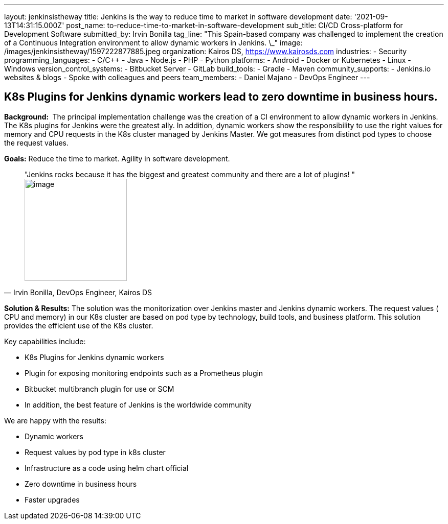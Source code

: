 ---
layout: jenkinsistheway
title: Jenkins is the way to reduce time to market in software development
date: '2021-09-13T14:31:15.000Z'
post_name: to-reduce-time-to-market-in-software-development
sub_title: CI/CD Cross-platform for Development Software
submitted_by: Irvin Bonilla
tag_line: "This Spain-based company was challenged to implement the creation of a Continuous Integration environment to allow dynamic workers in Jenkins. \_"
image: /images/jenkinsistheway/1597222877885.jpeg
organization: Kairos DS, https://www.kairosds.com
industries:
  - Security
programming_languages:
  - C/C++
  - Java
  - Node.js
  - PHP
  - Python
platforms:
  - Android
  - Docker or Kubernetes
  - Linux
  - Windows
version_control_systems:
  - Bitbucket Server
  - GitLab
build_tools:
  - Gradle
  - Maven
community_supports:
  - Jenkins.io websites & blogs
  - Spoke with colleagues and peers
team_members:
  - Daniel Majano
  - DevOps Engineer
---




== K8s Plugins for Jenkins dynamic workers lead to zero downtime in business hours.

*Background: * The principal implementation challenge was the creation of a CI environment to allow dynamic workers in Jenkins. The K8s plugins for Jenkins were the greatest ally. In addition, dynamic workers show the responsibility to use the right values for memory and CPU requests in the K8s cluster managed by Jenkins Master. We got measures from distinct pod types to choose the request values. 

*Goals:* Reduce the time to market. Agility in software development. 





[.testimonal]
[quote, "Irvin Bonilla, DevOps Engineer, Kairos DS"]
"Jenkins rocks because it has the biggest and greatest community and there are a lot of plugins! "
image:/images/jenkinsistheway/Jenkins-logo.png[image,width=200,height=200]


*Solution & Results:* The solution was the monitorization over Jenkins master and Jenkins dynamic workers. The request values ( CPU and memory) in our K8s cluster are based on pod type by technology, build tools, and business platform. This solution provides the efficient use of the K8s cluster.  

Key capabilities include:

* K8s Plugins for Jenkins dynamic workers 
* Plugin for exposing monitoring endpoints such as a Prometheus plugin 
* Bitbucket multibranch plugin for use or SCM 
* In addition, the best feature of Jenkins is the worldwide community

We are happy with the results:

* Dynamic workers 
* Request values by pod type in k8s cluster 
* Infrastructure as a code using helm chart official 
* Zero downtime in business hours 
* Faster upgrades
